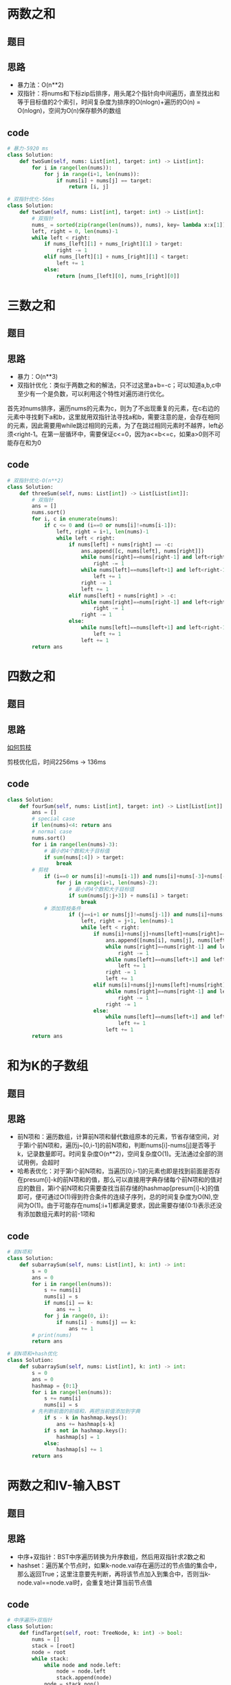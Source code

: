 * 两数之和
** 题目
 #+DOWNLOADED: file:/var/folders/73/53s3wczx1l32608prn_fdgrm0000gn/T/TemporaryItems/（screencaptureui正在存储文稿，已完成27）/截屏2020-07-06 下午12.02.34.png @ 2020-07-06 12:02:37
 [[file:Screen-Pictures/%E9%A2%98%E7%9B%AE/2020-07-06_12-02-37_%E6%88%AA%E5%B1%8F2020-07-06%20%E4%B8%8B%E5%8D%8812.02.34.png]]
** 思路
 + 暴力法：O(n**2)
 + 双指针：将nums和下标zip后排序，用头尾2个指针向中间遍历，直至找出和等于目标值的2个索引，时间复杂度为排序的O(nlogn)+遍历的O(n) = O(nlogn)，空间为O(n)保存额外的数组
** code
 #+BEGIN_SRC python
 # 暴力-5920 ms
 class Solution:
     def twoSum(self, nums: List[int], target: int) -> List[int]:
         for i in range(len(nums)):
             for j in range(i+1, len(nums)):
                 if nums[i] + nums[j] == target:
                     return [i, j]

 # 双指针优化-56ms
 class Solution:
     def twoSum(self, nums: List[int], target: int) -> List[int]:
         # 双指针
         nums_ = sorted(zip(range(len(nums)), nums), key= lambda x:x[1])
         left, right = 0, len(nums)-1
         while left < right:
             if nums_[left][1] + nums_[right][1] > target:
                 right -= 1
             elif nums_[left][1] + nums_[right][1] < target:
                 left += 1
             else:
                 return [nums_[left][0], nums_[right][0]]
 #+END_SRC
* 三数之和
** 题目
#+DOWNLOADED: file:/var/folders/73/53s3wczx1l32608prn_fdgrm0000gn/T/TemporaryItems/（screencaptureui正在存储文稿，已完成28）/截屏2020-07-06 下午5.38.18.png @ 2020-07-06 17:38:20
[[file:Screen-Pictures/%E4%B8%89%E6%95%B0%E4%B9%8B%E5%92%8C/2020-07-06_17-38-20_%E6%88%AA%E5%B1%8F2020-07-06%20%E4%B8%8B%E5%8D%885.38.18.png]]
** 思路
+ 暴力：O(n**3)
+ 双指针优化：类似于两数之和的解法，只不过这里a+b=-c；可以知道a,b,c中至少有一个是负数，可以利用这个特性对遍历进行优化。

首先对nums排序，遍历nums的元素为c，则为了不出现重复的元素，在c右边的元素中寻找剩下a和b，这里就用双指针法寻找a和b，需要注意的是，会存在相同的元素，因此需要用while跳过相同的元素，为了在跳过相同元素时不越界，left必须<right-1。在第一层循环中，需要保证c<=0，因为a<=b<=c，如果a>0则不可能存在和为0
** code
#+BEGIN_SRC python
# 双指针优化-O(n**2)
class Solution:
    def threeSum(self, nums: List[int]) -> List[List[int]]:
        # 双指针
        ans = []
        nums.sort()
        for i, c in enumerate(nums):
            if c <= 0 and (i==0 or nums[i]!=nums[i-1]):
                left, right = i+1, len(nums)-1
                while left < right:
                    if nums[left] + nums[right] == -c:
                        ans.append([c, nums[left], nums[right]])
                        while nums[right]==nums[right-1] and left<right-1:
                            right -= 1
                        while nums[left]==nums[left+1] and left<right-1:
                            left += 1
                        right -= 1
                        left += 1
                    elif nums[left] + nums[right] > -c:
                        while nums[right]==nums[right-1] and left<right-1:
                            right -= 1
                        right -= 1
                    else:
                        while nums[left]==nums[left+1] and left<right-1:
                            left += 1
                        left += 1
        return ans
#+END_SRC
* 四数之和
** 题目
#+DOWNLOADED: file:/var/folders/73/53s3wczx1l32608prn_fdgrm0000gn/T/TemporaryItems/（screencaptureui正在存储文稿，已完成29）/截屏2020-07-06 下午5.54.36.png @ 2020-07-06 17:54:38
[[file:Screen-Pictures/%E5%9B%9B%E6%95%B0%E4%B9%8B%E5%92%8C/2020-07-06_17-54-38_%E6%88%AA%E5%B1%8F2020-07-06%20%E4%B8%8B%E5%8D%885.54.36.png]]
** 思路
[[https://leetcode-cn.com/problems/4sum/solution/gu-ding-tao-lu-jian-dan-qing-xi-pai-xu-shuang-zhi-/][如何剪枝]]

剪枝优化后，时间2256ms -> 136ms
** code
#+BEGIN_SRC python
class Solution:
    def fourSum(self, nums: List[int], target: int) -> List[List[int]]:
        ans = []
        # special case
        if len(nums)<4: return ans
        # normal case
        nums.sort()
        for i in range(len(nums)-3):
            # 最小的4个数和大于目标值
            if sum(nums[:4]) > target:
                break
	    # 剪枝	
            if (i==0 or nums[i]!=nums[i-1]) and nums[i]+nums[-3]+nums[-2]+nums[-1]>=target:
                for j in range(i+1, len(nums)-2):
                    # 最小的4个数和大于目标值
                    if sum(nums[j:j+3]) + nums[i] > target:
                        break
		    # 添加剪枝条件	
                    if (j==i+1 or nums[j]!=nums[j-1]) and nums[i]+nums[j]+nums[-2]+nums[-1]>=target:
                        left, right = j+1, len(nums)-1
                        while left < right:
                            if nums[i]+nums[j]+nums[left]+nums[right]==target:
                                ans.append([nums[i], nums[j], nums[left], nums[right]])
                                while nums[right]==nums[right-1] and left<right-1:
                                    right -= 1
                                while nums[left]==nums[left+1] and left<right-1:
                                    left += 1
                                right -= 1
                                left += 1
                            elif nums[i]+nums[j]+nums[left]+nums[right]>target:
                                while nums[right]==nums[right-1] and left<right-1:
                                    right -= 1
                                right -= 1
                            else:
                                while nums[left]==nums[left+1] and left<right-1:
                                    left += 1
                                left += 1
        return ans
#+END_SRC
* 和为K的子数组
** 题目
#+DOWNLOADED: file:/var/folders/73/53s3wczx1l32608prn_fdgrm0000gn/T/TemporaryItems/（screencaptureui正在存储文稿，已完成35）/截屏2020-07-10 下午11.45.59.png @ 2020-07-10 23:46:02
[[file:Screen-Pictures/%E5%92%8C%E4%B8%BAK%E7%9A%84%E5%AD%90%E6%95%B0%E7%BB%84/2020-07-10_23-46-02_%E6%88%AA%E5%B1%8F2020-07-10%20%E4%B8%8B%E5%8D%8811.45.59.png]]
** 思路
+ 前N项和：遍历数组，计算前N项和替代数组原本的元素，节省存储空间，对于第i个前N项和，遍历j~[0,i-1]的前N项和，判断nums[i]-nums[j]是否等于k，记录数量即可。时间复杂度O(n**2)，空间复杂度O(1)。无法通过全部的测试用例，会超时
+ 哈希表优化：对于第i个前N项和，当遍历[0,i-1]的元素也即是找到前面是否存在presum[i]-k的前N项和的值，那么可以直接用字典存储每个前N项和的值对应的数目，第i个前N项和只需要查找当前存储的hashmap[presum[i]-k]的值即可，便可通过O(1)得到符合条件的连续子序列，总的时间复杂度为O(N),空间为O(1)。由于可能存在nums[:i+1]都满足要求，因此需要存储{0:1}表示还没有添加数组元素时的前-1项和
** code
#+BEGIN_SRC python
# 前N项和
class Solution:
    def subarraySum(self, nums: List[int], k: int) -> int:
        s = 0
        ans = 0
        for i in range(len(nums)):
            s += nums[i]
            nums[i] = s
            if nums[i] == k:
                ans += 1
            for j in range(0, i):
                if nums[i] - nums[j] == k:
                    ans += 1
        # print(nums)
        return ans   

# 前N项和+hash优化
class Solution:
    def subarraySum(self, nums: List[int], k: int) -> int:
        s = 0
        ans = 0
        hashmap = {0:1}
        for i in range(len(nums)):
            s += nums[i]
            nums[i] = s
	    # 先判断前面的前缀和，再把当前值添加到字典
            if s - k in hashmap.keys():
                ans += hashmap[s-k]
            if s not in hashmap.keys():
                hashmap[s] = 1
            else:
                hashmap[s] += 1
        return ans
#+END_SRC
* 两数之和IV-输入BST
** 题目
#+DOWNLOADED: file:/var/folders/73/53s3wczx1l32608prn_fdgrm0000gn/T/TemporaryItems/（screencaptureui正在存储文稿，已完成36）/截屏2020-07-11 上午6.23.50.png @ 2020-07-11 06:23:53
[[file:Screen-Pictures/%E4%B8%A4%E6%95%B0%E4%B9%8B%E5%92%8CIV-%E8%BE%93%E5%85%A5BST/2020-07-11_06-23-53_%E6%88%AA%E5%B1%8F2020-07-11%20%E4%B8%8A%E5%8D%886.23.50.png]]
** 思路
+ 中序+双指针：BST中序遍历转换为升序数组，然后用双指针求2数之和
+ hashset：遍历某个节点时，如果k-node.val存在遍历过的节点值的集合中，那么返回True；这里注意要先判断，再将该节点加入到集合中，否则当k-node.val==node.val时，会重复地计算当前节点值
** code
#+BEGIN_SRC python
# 中序遍历+双指针
class Solution:
    def findTarget(self, root: TreeNode, k: int) -> bool:
        nums = []
        stack = [root]
        node = root
        while stack:
            while node and node.left:
                node = node.left
                stack.append(node)
            node = stack.pop()
            nums.append(node.val)
            if node.right:
                stack.append(node.right)
                node = node.right
            else:
                node = None
        left, right = 0, len(nums)-1
        while left < right:
            if nums[left]+nums[right]==k:
                return True
            elif nums[left]+nums[right]>k:
                right -= 1
            else:
                left += 1
        return False

# HashSet
class Solution:
    def findTarget(self, root: TreeNode, k: int) -> bool:
        hashset = set()
        def dfs(root, hashset):
            if not root:
                return False
            if k-root.val in hashset:
                return True
            else:
                hashset.add(root.val)
                return dfs(root.left, hashset) or dfs(root.right, hashset)
        return dfs(root, hashset)
#+END_SRC
